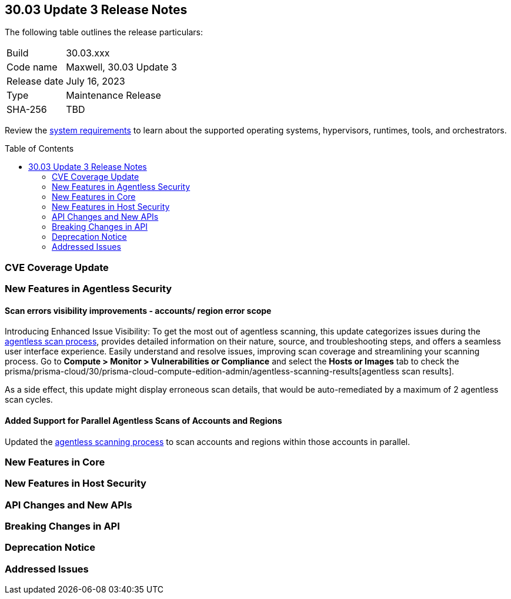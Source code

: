 :toc: macro
== 30.03 Update 3 Release Notes

The following table outlines the release particulars:

[cols="1,4"]
|===
|Build
|30.03.xxx

|Code name
|Maxwell, 30.03 Update 3

|Release date
|July 16, 2023

|Type
|Maintenance Release

|SHA-256
|TBD
|===

Review the https://docs.paloaltonetworks.com/prisma/prisma-cloud/30/prisma-cloud-compute-edition-admin/install/system_requirements[system requirements] to learn about the supported operating systems, hypervisors, runtimes, tools, and orchestrators.

//You can download the release image from the Palo Alto Networks Customer Support Portal, or use a program or script (such as curl, wget) to download the release image directly from our CDN: 
//
// LINK

toc::[]

[#cve-coverage-update]
=== CVE Coverage Update

[#new-features-agentless-security]
=== New Features in Agentless Security

//CWP-44086
==== Scan errors visibility improvements - accounts/ region error scope

Introducing Enhanced Issue Visibility: To get the most out of agentless scanning, this update categorizes issues during the https://docs.paloaltonetworks.com/prisma/prisma-cloud/30/prisma-cloud-compute-edition-admin/agentless-scanning[agentless scan process], provides detailed information on their nature, source, and troubleshooting steps, and offers a seamless user interface experience. Easily understand and resolve issues, improving scan coverage and streamlining your scanning process.
Go to *Compute > Monitor > Vulnerabilities or Compliance* and select the *Hosts or Images* tab to check the prisma/prisma-cloud/30/prisma-cloud-compute-edition-admin/agentless-scanning-results[agentless scan results].

As a side effect, this update might display erroneous scan details, that would be auto-remediated by a maximum of 2 agentless scan cycles.

//CWP-48291
==== Added Support for Parallel Agentless Scans of Accounts and Regions

Updated the https://docs.paloaltonetworks.com/prisma/prisma-cloud/30/prisma-cloud-compute-edition-admin/agentless-scanning#scanning-process[agentless scanning process] to scan accounts and regions within those accounts in parallel.

[#new-features-core]
=== New Features in Core

[#new-features-host-security]
=== New Features in Host Security

//[#new-features-serverless]
//=== New Features in Serverless

//[#new-features-waas]
//=== New Features in WAAS

[#api-changes]
=== API Changes and New APIs

[#breaking-api-changes]
=== Breaking Changes in API

[#deprecation-notice]
=== Deprecation Notice

[#addressed-issues]
=== Addressed Issues

//[#backward-compatibility]
//=== Backward Compatibility for New Features

//[#change-in-behavior]
//=== Change in Behavior

//==== Breaking fixes compare with SaaS RN
